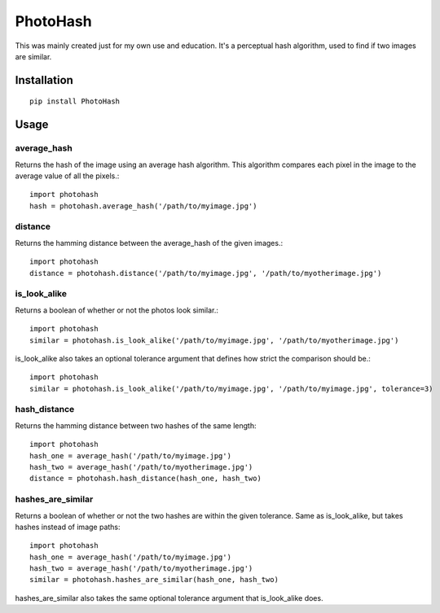 =========
PhotoHash
=========

.. image:: https://travis-ci.org/bunchesofdonald/django-hermes.svg?branch=master
    :target: https://travis-ci.org/bunchesofdonald/photohash

This was mainly created just for my own use and education. It's a perceptual
hash algorithm, used to find if two images are similar.

Installation
============

::

    pip install PhotoHash


Usage
=====

average_hash
------------
Returns the hash of the image using an average hash algorithm. This algorithm
compares each pixel in the image to the average value of all the pixels.::

    import photohash
    hash = photohash.average_hash('/path/to/myimage.jpg')

distance
--------
Returns the hamming distance between the average_hash of the given images.::

    import photohash
    distance = photohash.distance('/path/to/myimage.jpg', '/path/to/myotherimage.jpg')

is_look_alike
-------------
Returns a boolean of whether or not the photos look similar.::

    import photohash
    similar = photohash.is_look_alike('/path/to/myimage.jpg', '/path/to/myotherimage.jpg')

is_look_alike also takes an optional tolerance argument that defines how strict
the comparison should be.::

    import photohash
    similar = photohash.is_look_alike('/path/to/myimage.jpg', '/path/to/myimage.jpg', tolerance=3)

hash_distance
-------------
Returns the hamming distance between two hashes of the same length::

    import photohash
    hash_one = average_hash('/path/to/myimage.jpg')
    hash_two = average_hash('/path/to/myotherimage.jpg')
    distance = photohash.hash_distance(hash_one, hash_two)

hashes_are_similar
------------------
Returns a boolean of whether or not the two hashes are within the given tolerance. Same as
is_look_alike, but takes hashes instead of image paths::

    import photohash
    hash_one = average_hash('/path/to/myimage.jpg')
    hash_two = average_hash('/path/to/myotherimage.jpg')
    similar = photohash.hashes_are_similar(hash_one, hash_two)

hashes_are_similar also takes the same optional tolerance argument that is_look_alike does.

